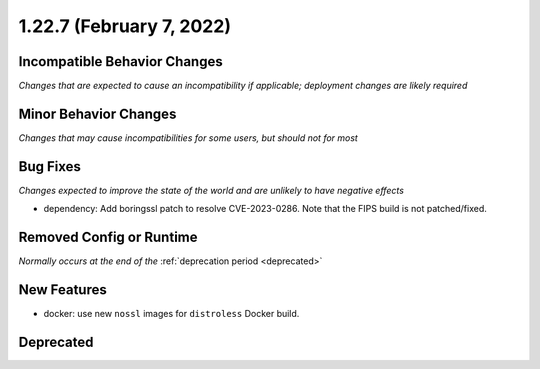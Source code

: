1.22.7 (February 7, 2022)
=========================

Incompatible Behavior Changes
-----------------------------
*Changes that are expected to cause an incompatibility if applicable; deployment changes are likely required*

Minor Behavior Changes
----------------------
*Changes that may cause incompatibilities for some users, but should not for most*

Bug Fixes
---------
*Changes expected to improve the state of the world and are unlikely to have negative effects*

* dependency: Add boringssl patch to resolve CVE-2023-0286. Note that the FIPS build is not patched/fixed.

Removed Config or Runtime
-------------------------
*Normally occurs at the end of the* :ref:`deprecation period <deprecated>`

New Features
------------

* docker: use new ``nossl`` images for ``distroless`` Docker build.

Deprecated
----------
